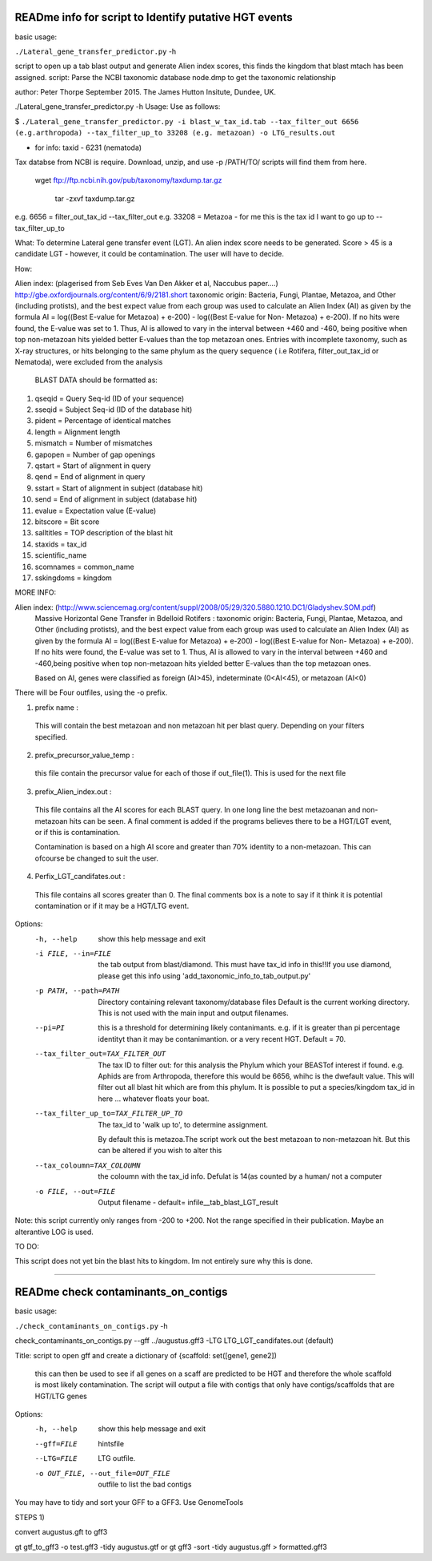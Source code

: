 READme info for script to Identify putative HGT events
======================================================

basic usage:

``./Lateral_gene_transfer_predictor.py`` -h 



script to open up a tab blast output and generate Alien index scores,
this finds the kingdom that blast mtach has been assigned.
script: Parse the NCBI taxonomic database node.dmp to get the
taxonomic relationship

author: Peter Thorpe September 2015. The James Hutton Insitute, Dundee, UK.

./Lateral_gene_transfer_predictor.py -h
Usage: Use as follows:

$ ``./Lateral_gene_transfer_predictor.py -i blast_w_tax_id.tab --tax_filter_out 6656 (e.g.arthropoda) --tax_filter_up_to 33208 (e.g. metazoan) -o LTG_results.out``


- for info: taxid - 6231 (nematoda)

Tax databse from NCBI is require. Download, unzip, and use -p /PATH/TO/   scripts will find them from here.

    wget ftp://ftp.ncbi.nih.gov/pub/taxonomy/taxdump.tar.gz
    
	tar -zxvf taxdump.tar.gz


e.g. 6656 = filter_out_tax_id --tax_filter_out
e.g. 33208 = Metazoa   -  for me this is the tax id I want to go up to --tax_filter_up_to

What:
To determine Lateral gene transfer event (LGT). An alien index score needs to be generated. Score > 45
is a candidate LGT - however, it could be contamination. The user will have to decide.


How:

Alien index: (plagerised from Seb Eves Van Den Akker et al, Naccubus paper....)
http://gbe.oxfordjournals.org/content/6/9/2181.short
taxonomic origin: Bacteria, Fungi, Plantae, Metazoa, and Other (including protists), and
the best expect value from each group was used to calculate an Alien Index (AI) as given
by the formula AI = log((Best E-value for Metazoa) + e-200) - log((Best E-value for Non-
Metazoa) + e-200). If no hits were found, the E-value was set to 1. Thus, AI is allowed to
vary in the interval between +460 and -460, being positive when top non-metazoan hits
yielded better E-values than the top metazoan ones. Entries with incomplete taxonomy,
such as X-ray structures, or hits belonging to the same phylum as the query sequence (
i.e Rotifera, filter_out_tax_id or Nematoda), were excluded from the analysis


    BLAST DATA should be formatted as:

1) qseqid = Query Seq-id (ID of your sequence)
2) sseqid = Subject Seq-id (ID of the database hit)
3) pident = Percentage of identical matches
4) length = Alignment length
5) mismatch = Number of mismatches
6) gapopen = Number of gap openings
7) qstart = Start of alignment in query
8) qend = End of alignment in query
9) sstart = Start of alignment in subject (database hit)
10) send = End of alignment in subject (database hit)
11) evalue = Expectation value (E-value)
12) bitscore = Bit score
13) salltitles = TOP description of the blast hit
14) staxids = tax_id
15) scientific_name
16) scomnames = common_name
17) sskingdoms = kingdom



MORE INFO:

Alien index:  (http://www.sciencemag.org/content/suppl/2008/05/29/320.5880.1210.DC1/Gladyshev.SOM.pdf)
    Massive Horizontal Gene Transfer in Bdelloid Rotifers :
    taxonomic origin: Bacteria, Fungi, Plantae, Metazoa, and Other (including protists), and
    the best expect value from each group was used to calculate an Alien Index (AI) as given
    by the formula AI = log((Best E-value for Metazoa) + e-200) - log((Best E-value for Non-
    Metazoa) + e-200). If no hits were found, the E-value was set to 1. Thus, AI is allowed to
    vary in the interval between +460 and -460,being positive when top non-metazoan hits
    yielded better E-values than the top metazoan ones. 

    Based on AI, genes were classified as foreign (AI>45), indeterminate (0<AI<45), or metazoan (AI<0)

There will be Four outfiles, using the -o prefix.

1) prefix name :
 This will contain the best metazoan and non metazoan hit per blast query. Depending on your filters specified.

2) prefix_precursor_value_temp :
 this file contain the precursor value for each of those if out_file(1). This is used for the next file

3) prefix_Alien_index.out :
 This file contains all the AI scores for each BLAST query. In one long line the best metazoanan
 and non-metazoan hits can be seen. A final comment is added if the programs believes there to be a HGT/LGT event,
 or if this is contamination.

 Contamination is based on a high AI score and greater than 70% identity to a non-metazoan. This can ofcourse be changed to suit the user.

4) Perfix_LGT_candifates.out :
 This file contains all scores greater than 0. The final comments box is a note to say if it think it is potential
 contamination or if it may be a HGT/LTG event.



Options:
  -h, --help            show this help message and exit
  -i FILE, --in=FILE    the tab output from blast/diamond. This must have
                        tax_id info in this!!If you use diamond, please get
                        this info using 'add_taxonomic_info_to_tab_output.py'
  -p PATH, --path=PATH  Directory containing relevant taxonomy/database files
                        Default is the current working directory. This is not
                        used with the main input and output filenames.
						
  --pi=PI               this is a threshold for determining likely
                        contanimants. e.g. if it is greater than pi percentage
                        identityt than it may be contanimantion.  or a very
                        recent HGT. Default = 70.
  --tax_filter_out=TAX_FILTER_OUT
                        The tax ID to filter out: for this analysis the Phylum
                        which your BEASTof interest if found. e.g. Aphids are
                        from Arthropoda, therefore this would be 6656, whihc
                        is the dwefault value. This will filter out all blast
                        hit which are from this phylum. It is possible to put
                        a species/kingdom tax_id in here ... whatever floats
                        your boat.
  --tax_filter_up_to=TAX_FILTER_UP_TO
                         The tax_id to 'walk up to', to determine assignment.
                        By default this is metazoa.The script work out the
                        best metazoan to non-metazoan hit. But this can be
                        altered if you wish to alter this
  --tax_coloumn=TAX_COLOUMN
                        the coloumn with the tax_id info. Defulat is 14(as
                        counted by a human/ not a computer
  -o FILE, --out=FILE   Output filename - default=
                        infile__tab_blast_LGT_result
					
					
Note: this script currently only ranges from -200 to +200. Not the range specified in their publication. 
Maybe an alterantive LOG is used.

TO DO:

This script does not yet bin the blast hits to kingdom. Im not entirely sure why this is done.


===================================================================================================

READme check contaminants_on_contigs
====================================

basic usage:

``./check_contaminants_on_contigs.py`` -h 


check_contaminants_on_contigs.py --gff ../augustus.gff3 -LTG LTG_LGT_candifates.out (default)

Title:
script to open gff and create a dictionary of {scaffold: set([gene1, gene2])
 this can then be used to see if all genes on a scaff are predicted to be HGT and therefore
 the whole scaffold is most likely contamination. 
 The script will output a file with contigs that only have contigs/scaffolds
 that are HGT/LTG genes

 
Options:
  -h, --help            show this help message and exit
  --gff=FILE            hintsfile
  --LTG=FILE            LTG outfile.
  -o OUT_FILE, --out_file=OUT_FILE
                        outfile to list the bad contigs


You may have to tidy and sort your GFF to a GFF3. Use GenomeTools

STEPS 1)

convert augustus.gft to gff3

gt gtf_to_gff3 -o test.gff3 -tidy augustus.gtf
or
gt gff3 -sort -tidy augustus.gff > formatted.gff3
